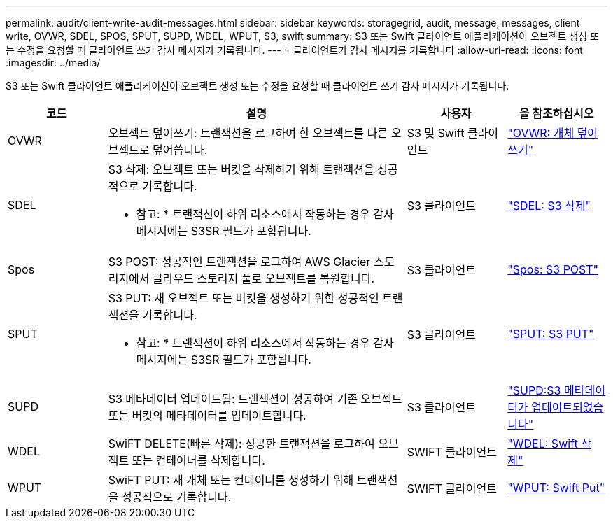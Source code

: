 ---
permalink: audit/client-write-audit-messages.html 
sidebar: sidebar 
keywords: storagegrid, audit, message, messages, client write, OVWR, SDEL, SPOS, SPUT, SUPD, WDEL, WPUT, S3, swift 
summary: S3 또는 Swift 클라이언트 애플리케이션이 오브젝트 생성 또는 수정을 요청할 때 클라이언트 쓰기 감사 메시지가 기록됩니다. 
---
= 클라이언트가 감사 메시지를 기록합니다
:allow-uri-read: 
:icons: font
:imagesdir: ../media/


[role="lead"]
S3 또는 Swift 클라이언트 애플리케이션이 오브젝트 생성 또는 수정을 요청할 때 클라이언트 쓰기 감사 메시지가 기록됩니다.

[cols="1a,3a,1a,1a"]
|===
| 코드 | 설명 | 사용자 | 을 참조하십시오 


 a| 
OVWR
 a| 
오브젝트 덮어쓰기: 트랜잭션을 로그하여 한 오브젝트를 다른 오브젝트로 덮어씁니다.
 a| 
S3 및 Swift 클라이언트
 a| 
link:ovwr-object-overwrite.html["OVWR: 개체 덮어쓰기"]



 a| 
SDEL
 a| 
S3 삭제: 오브젝트 또는 버킷을 삭제하기 위해 트랜잭션을 성공적으로 기록합니다.

* 참고: * 트랜잭션이 하위 리소스에서 작동하는 경우 감사 메시지에는 S3SR 필드가 포함됩니다.
 a| 
S3 클라이언트
 a| 
link:sdel-s3-delete.html["SDEL: S3 삭제"]



 a| 
Spos
 a| 
S3 POST: 성공적인 트랜잭션을 로그하여 AWS Glacier 스토리지에서 클라우드 스토리지 풀로 오브젝트를 복원합니다.
 a| 
S3 클라이언트
 a| 
link:spos-s3-post.html["Spos: S3 POST"]



 a| 
SPUT
 a| 
S3 PUT: 새 오브젝트 또는 버킷을 생성하기 위한 성공적인 트랜잭션을 기록합니다.

* 참고: * 트랜잭션이 하위 리소스에서 작동하는 경우 감사 메시지에는 S3SR 필드가 포함됩니다.
 a| 
S3 클라이언트
 a| 
link:sput-s3-put.html["SPUT: S3 PUT"]



 a| 
SUPD
 a| 
S3 메타데이터 업데이트됨: 트랜잭션이 성공하여 기존 오브젝트 또는 버킷의 메타데이터를 업데이트합니다.
 a| 
S3 클라이언트
 a| 
link:supd-s3-metadata-updated.html["SUPD:S3 메타데이터가 업데이트되었습니다"]



 a| 
WDEL
 a| 
SwiFT DELETE(빠른 삭제): 성공한 트랜잭션을 로그하여 오브젝트 또는 컨테이너를 삭제합니다.
 a| 
SWIFT 클라이언트
 a| 
link:wdel-swift-delete.html["WDEL: Swift 삭제"]



 a| 
WPUT
 a| 
SwiFT PUT: 새 개체 또는 컨테이너를 생성하기 위해 트랜잭션을 성공적으로 기록합니다.
 a| 
SWIFT 클라이언트
 a| 
link:wput-swift-put.html["WPUT: Swift Put"]

|===
